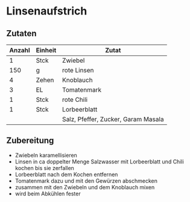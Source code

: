 * Linsenaufstrich
** Zutaten

| Anzahl | Einheit | Zutat                               |
|--------+---------+-------------------------------------|
|      1 | Stck    | Zwiebel                             |
|    150 | g       | rote Linsen                         |
|      4 | Zehen   | Knoblauch                           |
|      3 | EL      | Tomatenmark                         |
|      1 | Stck    | rote Chili                          |
|      1 | Stck    | Lorbeerblatt                        |
|        |         | Salz, Pfeffer, Zucker, Garam Masala |

** Zubereitung

 - Zwiebeln karamellisieren
 - Linsen in ca doppelter Menge Salzwasser mit Lorbeerblatt und Chili kochen bis sie zerfallen
 - Lorbeerblatt nach dem Kochen entfernen
 - Tomatenmark dazu und mit den Gewürzen abschmecken
 - zusammen mit den Zwiebeln und dem Knoblauch mixen
 - wird beim Abkühlen fester
